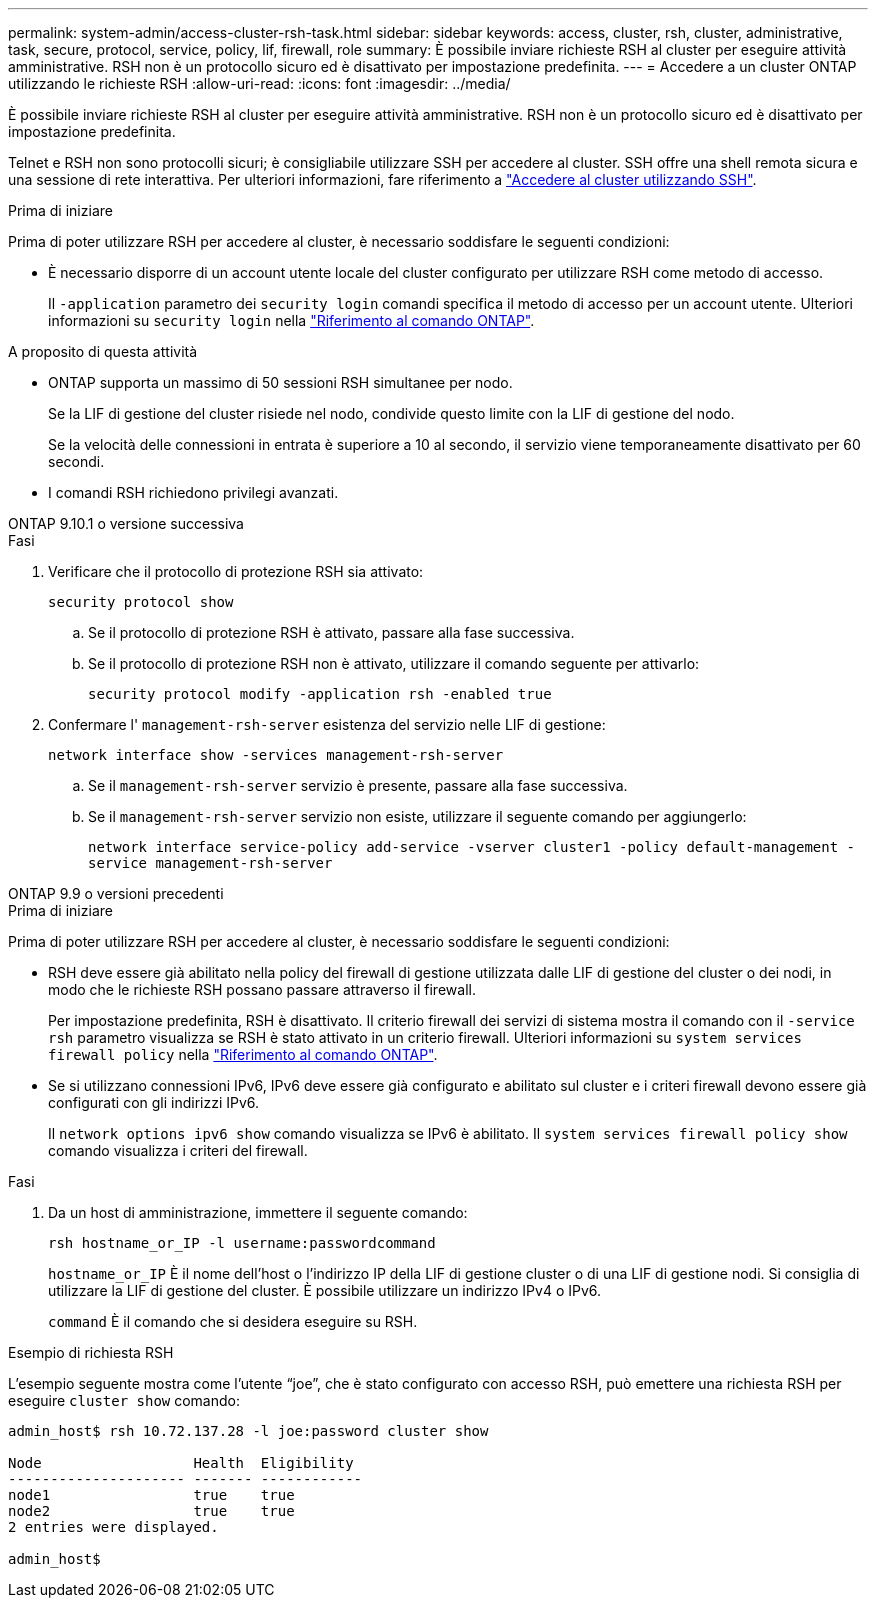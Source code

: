 ---
permalink: system-admin/access-cluster-rsh-task.html 
sidebar: sidebar 
keywords: access, cluster, rsh, cluster, administrative, task, secure, protocol, service, policy, lif, firewall, role 
summary: È possibile inviare richieste RSH al cluster per eseguire attività amministrative. RSH non è un protocollo sicuro ed è disattivato per impostazione predefinita. 
---
= Accedere a un cluster ONTAP utilizzando le richieste RSH
:allow-uri-read: 
:icons: font
:imagesdir: ../media/


[role="lead"]
È possibile inviare richieste RSH al cluster per eseguire attività amministrative. RSH non è un protocollo sicuro ed è disattivato per impostazione predefinita.

Telnet e RSH non sono protocolli sicuri; è consigliabile utilizzare SSH per accedere al cluster. SSH offre una shell remota sicura e una sessione di rete interattiva. Per ulteriori informazioni, fare riferimento a link:./access-cluster-ssh-task.html["Accedere al cluster utilizzando SSH"].

.Prima di iniziare
Prima di poter utilizzare RSH per accedere al cluster, è necessario soddisfare le seguenti condizioni:

* È necessario disporre di un account utente locale del cluster configurato per utilizzare RSH come metodo di accesso.
+
Il `-application` parametro dei `security login` comandi specifica il metodo di accesso per un account utente. Ulteriori informazioni su `security login` nella link:https://docs.netapp.com/us-en/ontap-cli/search.html?q=security+login["Riferimento al comando ONTAP"^].



.A proposito di questa attività
* ONTAP supporta un massimo di 50 sessioni RSH simultanee per nodo.
+
Se la LIF di gestione del cluster risiede nel nodo, condivide questo limite con la LIF di gestione del nodo.

+
Se la velocità delle connessioni in entrata è superiore a 10 al secondo, il servizio viene temporaneamente disattivato per 60 secondi.

* I comandi RSH richiedono privilegi avanzati.


[role="tabbed-block"]
====
.ONTAP 9.10.1 o versione successiva
--
.Fasi
. Verificare che il protocollo di protezione RSH sia attivato:
+
`security protocol show`

+
.. Se il protocollo di protezione RSH è attivato, passare alla fase successiva.
.. Se il protocollo di protezione RSH non è attivato, utilizzare il comando seguente per attivarlo:
+
`security protocol modify -application rsh -enabled true`



. Confermare l' `management-rsh-server` esistenza del servizio nelle LIF di gestione:
+
`network interface show -services management-rsh-server`

+
.. Se il `management-rsh-server` servizio è presente, passare alla fase successiva.
.. Se il `management-rsh-server` servizio non esiste, utilizzare il seguente comando per aggiungerlo:
+
`network interface service-policy add-service -vserver cluster1 -policy default-management -service management-rsh-server`





--
.ONTAP 9.9 o versioni precedenti
--
.Prima di iniziare
Prima di poter utilizzare RSH per accedere al cluster, è necessario soddisfare le seguenti condizioni:

* RSH deve essere già abilitato nella policy del firewall di gestione utilizzata dalle LIF di gestione del cluster o dei nodi, in modo che le richieste RSH possano passare attraverso il firewall.
+
Per impostazione predefinita, RSH è disattivato. Il criterio firewall dei servizi di sistema mostra il comando con il `-service rsh` parametro visualizza se RSH è stato attivato in un criterio firewall. Ulteriori informazioni su `system services firewall policy` nella link:https://docs.netapp.com/us-en/ontap-cli/search.html?q=system+services+firewall+policy["Riferimento al comando ONTAP"^].

* Se si utilizzano connessioni IPv6, IPv6 deve essere già configurato e abilitato sul cluster e i criteri firewall devono essere già configurati con gli indirizzi IPv6.
+
Il `network options ipv6 show` comando visualizza se IPv6 è abilitato. Il `system services firewall policy show` comando visualizza i criteri del firewall.



.Fasi
. Da un host di amministrazione, immettere il seguente comando:
+
`rsh hostname_or_IP -l username:passwordcommand`

+
`hostname_or_IP` È il nome dell'host o l'indirizzo IP della LIF di gestione cluster o di una LIF di gestione nodi. Si consiglia di utilizzare la LIF di gestione del cluster. È possibile utilizzare un indirizzo IPv4 o IPv6.

+
`command` È il comando che si desidera eseguire su RSH.



--
====
.Esempio di richiesta RSH
L'esempio seguente mostra come l'utente "`joe`", che è stato configurato con accesso RSH, può emettere una richiesta RSH per eseguire `cluster show` comando:

[listing]
----

admin_host$ rsh 10.72.137.28 -l joe:password cluster show

Node                  Health  Eligibility
--------------------- ------- ------------
node1                 true    true
node2                 true    true
2 entries were displayed.

admin_host$
----